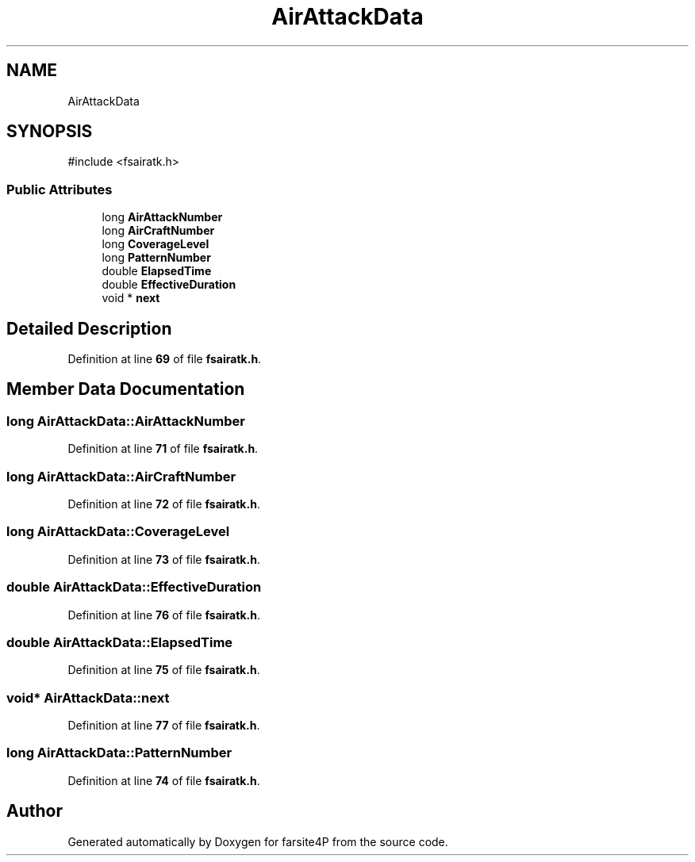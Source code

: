 .TH "AirAttackData" 3 "farsite4P" \" -*- nroff -*-
.ad l
.nh
.SH NAME
AirAttackData
.SH SYNOPSIS
.br
.PP
.PP
\fR#include <fsairatk\&.h>\fP
.SS "Public Attributes"

.in +1c
.ti -1c
.RI "long \fBAirAttackNumber\fP"
.br
.ti -1c
.RI "long \fBAirCraftNumber\fP"
.br
.ti -1c
.RI "long \fBCoverageLevel\fP"
.br
.ti -1c
.RI "long \fBPatternNumber\fP"
.br
.ti -1c
.RI "double \fBElapsedTime\fP"
.br
.ti -1c
.RI "double \fBEffectiveDuration\fP"
.br
.ti -1c
.RI "void * \fBnext\fP"
.br
.in -1c
.SH "Detailed Description"
.PP 
Definition at line \fB69\fP of file \fBfsairatk\&.h\fP\&.
.SH "Member Data Documentation"
.PP 
.SS "long AirAttackData::AirAttackNumber"

.PP
Definition at line \fB71\fP of file \fBfsairatk\&.h\fP\&.
.SS "long AirAttackData::AirCraftNumber"

.PP
Definition at line \fB72\fP of file \fBfsairatk\&.h\fP\&.
.SS "long AirAttackData::CoverageLevel"

.PP
Definition at line \fB73\fP of file \fBfsairatk\&.h\fP\&.
.SS "double AirAttackData::EffectiveDuration"

.PP
Definition at line \fB76\fP of file \fBfsairatk\&.h\fP\&.
.SS "double AirAttackData::ElapsedTime"

.PP
Definition at line \fB75\fP of file \fBfsairatk\&.h\fP\&.
.SS "void* AirAttackData::next"

.PP
Definition at line \fB77\fP of file \fBfsairatk\&.h\fP\&.
.SS "long AirAttackData::PatternNumber"

.PP
Definition at line \fB74\fP of file \fBfsairatk\&.h\fP\&.

.SH "Author"
.PP 
Generated automatically by Doxygen for farsite4P from the source code\&.
